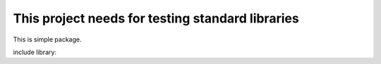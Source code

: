 This project needs for testing standard libraries
=================================================


This is simple package.

include library:




